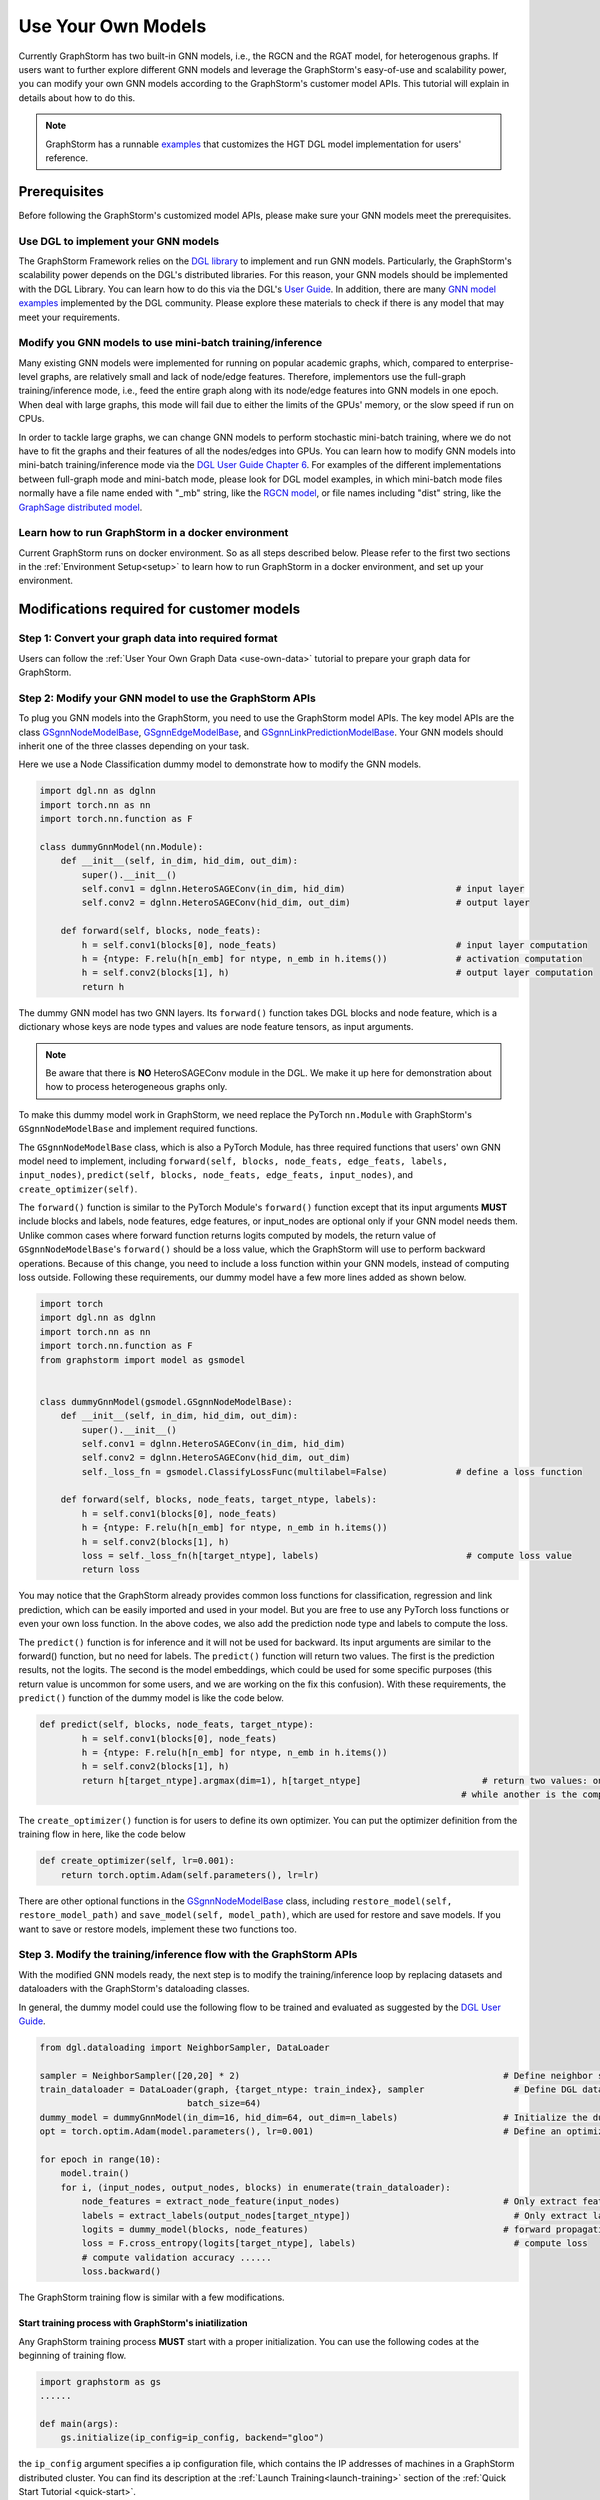 .. _use-own-models:

Use Your Own Models
======================
Currently GraphStorm has two built-in GNN models, i.e., the RGCN and the RGAT model, for heterogenous graphs. If users want to further explore different GNN models and leverage the GraphStorm's easy-of-use and scalability power, you can modify your own GNN models according to the GraphStorm's customer model APIs. This tutorial will explain in details about how to do this.

.. note:: GraphStorm has a runnable `examples <https://github.com/awslabs/graphstorm/tree/main/examples/customized_models/HGT>`_ that customizes the HGT DGL model implementation for users' reference.

Prerequisites
---------------
Before following the GraphStorm's customized model APIs, please make sure your GNN models meet the prerequisites.

Use DGL to implement your GNN models
.....................................
The GraphStorm Framework relies on the `DGL library <https://www.dgl.ai/>`_ to implement and run GNN models. Particularly, the GraphStorm's scalability power depends on the DGL's distributed libraries. For this reason, your GNN models should be implemented with the DGL Library. You can learn how to do this via the DGL's `User Guide <https://docs.dgl.ai/guide/index.html>`_. In addition, there are many `GNN model examples <https://github.com/dmlc/dgl/tree/master/examples>`_ implemented by the DGL community. Please explore these materials to check if there is any model that may meet your requirements.

Modify you GNN models to use mini-batch training/inference
..........................................................
Many existing GNN models were implemented for running on popular academic graphs, which, compared to enterprise-level graphs, are relatively small and lack of node/edge features. Therefore, implementors use the full-graph training/inference mode, i.e., feed the entire graph along with its node/edge features into GNN models in one epoch. When deal with large graphs, this mode will fail due to either the limits of the GPUs' memory, or the slow speed if run on CPUs.

In order to tackle large graphs, we can change GNN models to perform stochastic mini-batch training, where we do not have to fit the graphs and their features of all the nodes/edges into GPUs. You can learn how to modify GNN models into mini-batch training/inference mode via the `DGL User Guide Chapter 6 <https://docs.dgl.ai/en/1.0.x/guide/minibatch.html>`_. For examples of the different implementations between full-graph mode and mini-batch mode, please look for DGL model examples, in which mini-batch mode files normally have a file name ended with "_mb" string, like the `RGCN model <https://github.com/dmlc/dgl/blob/master/examples/pytorch/rgcn-hetero/entity_classify_mb.py>`_, or file names including "dist" string, like the `GraphSage distributed model <https://github.com/dmlc/dgl/blob/master/examples/pytorch/graphsage/dist/train_dist.py#L26>`_.

Learn how to run GraphStorm in a docker environment
......................................................
Current GraphStorm runs on docker environment. So as all steps described below. Please refer to the first two sections in the :ref:`Environment Setup<setup>` to learn how to run GraphStorm in a docker environment, and set up your environment.

Modifications required for customer models
---------------------------------------------------------------
Step 1: Convert your graph data into required format
.....................................................
Users can follow the :ref:`User Your Own Graph Data <use-own-data>` tutorial to prepare your graph data for GraphStorm.

Step 2: Modify your GNN model to use the GraphStorm APIs
.........................................................
To plug you GNN models into the GraphStorm, you need to use the GraphStorm model APIs. The key model APIs are the class `GSgnnNodeModelBase <https://github.com/awslabs/graphstorm/blob/main/python/graphstorm/model/node_gnn.py#L76>`_, `GSgnnEdgeModelBase <https://github.com/awslabs/graphstorm/blob/main/python/graphstorm/model/edge_gnn.py#L80>`_, and `GSgnnLinkPredictionModelBase <https://github.com/awslabs/graphstorm/blob/main/python/graphstorm/model/lp_gnn.py#L58>`_. Your GNN models should inherit one of the three classes depending on your task.

Here we use a Node Classification dummy model to demonstrate how to modify the GNN models.

.. code-block:: python

    import dgl.nn as dglnn
    import torch.nn as nn
    import torch.nn.function as F

    class dummyGnnModel(nn.Module):
        def __init__(self, in_dim, hid_dim, out_dim):
            super().__init__()
            self.conv1 = dglnn.HeteroSAGEConv(in_dim, hid_dim)                     # input layer
            self.conv2 = dglnn.HeteroSAGEConv(hid_dim, out_dim)                    # output layer

        def forward(self, blocks, node_feats):
            h = self.conv1(blocks[0], node_feats)                                  # input layer computation
            h = {ntype: F.relu(h[n_emb] for ntype, n_emb in h.items())             # activation computation
            h = self.conv2(blocks[1], h)                                           # output layer computation
            return h

The dummy GNN model has two GNN layers. Its ``forward()`` function takes DGL blocks and node feature, which is a dictionary whose keys are node types and values are node feature tensors, as input arguments.

.. Note:: Be aware that there is **NO** HeteroSAGEConv module in the DGL. We make it up here for demonstration about how to process heterogeneous graphs only.

To make this dummy model work in GraphStorm, we need replace the PyTorch ``nn.Module`` with GraphStorm's ``GSgnnNodeModelBase`` and implement required functions.

The ``GSgnnNodeModelBase`` class, which is also a PyTorch Module, has three required functions that users' own GNN model need to implement, including ``forward(self, blocks, node_feats, edge_feats, labels, input_nodes)``, ``predict(self, blocks, node_feats, edge_feats, input_nodes)``, and ``create_optimizer(self)``.

The ``forward()`` function is similar to the PyTorch Module's ``forward()`` function except that its input arguments **MUST** include blocks and labels, node features, edge features, or input_nodes are optional only if your GNN model needs them. Unlike common cases where forward function returns logits computed by models, the return value of ``GSgnnNodeModelBase``'s ``forward()`` should be a loss value, which the GraphStorm will use to perform backward operations. Because of this change, you need to include a loss function within your GNN models, instead of computing loss outside. Following these requirements, our dummy model have a few more lines added as shown below.

.. code-block:: python

    import torch
    import dgl.nn as dglnn
    import torch.nn as nn
    import torch.nn.function as F
    from graphstorm import model as gsmodel


    class dummyGnnModel(gsmodel.GSgnnNodeModelBase):
        def __init__(self, in_dim, hid_dim, out_dim):
            super().__init__()
            self.conv1 = dglnn.HeteroSAGEConv(in_dim, hid_dim)
            self.conv2 = dglnn.HeteroSAGEConv(hid_dim, out_dim)
            self._loss_fn = gsmodel.ClassifyLossFunc(multilabel=False)             # define a loss function

        def forward(self, blocks, node_feats, target_ntype, labels):
            h = self.conv1(blocks[0], node_feats)
            h = {ntype: F.relu(h[n_emb] for ntype, n_emb in h.items())
            h = self.conv2(blocks[1], h)
            loss = self._loss_fn(h[target_ntype], labels)                            # compute loss value
            return loss

You may notice that the GraphStorm already provides common loss functions for classification, regression and link prediction, which can be easily imported and used in your model. But you are free to use any PyTorch loss functions or even your own loss function. In the above codes, we also add the prediction node type and labels to compute the loss.

The ``predict()`` function is for inference and it will not be used for backward. Its input arguments are similar to the forward() function, but no need for labels. The ``predict()`` function will return two values. The first is the prediction results, not the logits. The second is the model embeddings, which could be used for some specific purposes (this return value is uncommon for some users, and we are working on the fix this confusion). With these requirements, the ``predict()`` function of the dummy model is like the code below.

.. code-block:: python

    def predict(self, blocks, node_feats, target_ntype):
            h = self.conv1(blocks[0], node_feats)
            h = {ntype: F.relu(h[n_emb] for ntype, n_emb in h.items())
            h = self.conv2(blocks[1], h)
            return h[target_ntype].argmax(dim=1), h[target_ntype]                       # return two values: one is the predict results, 
                                                                                    # while another is the computed node representations, which can be saved.

The ``create_optimizer()`` function is for users to define its own optimizer. You can put the optimizer definition from the training flow in here, like the code below

.. code-block:: python

    def create_optimizer(self, lr=0.001):
        return torch.optim.Adam(self.parameters(), lr=lr)

There are other optional functions in the `GSgnnNodeModelBase <https://github.com/awslabs/graphstorm/blob/main/python/graphstorm/model/node_gnn.py#L76>`_ class, including ``restore_model(self, restore_model_path)`` and ``save_model(self, model_path)``, which are used for restore and save models. If you want to save or restore models, implement these two functions too.

Step 3. Modify the training/inference flow with the GraphStorm APIs
....................................................................
With the modified GNN models ready, the next step is to modify the training/inference loop by replacing datasets and dataloaders with the GraphStorm's dataloading classes.

In general, the dummy model could use the following flow to be trained and evaluated as suggested by the `DGL User Guide <https://docs.dgl.ai/guide/training.html>`_.

.. code-block:: python

    from dgl.dataloading import NeighborSampler, DataLoader

    sampler = NeighborSampler([20,20] * 2)                                                  # Define neighbor sampler
    train_dataloader = DataLoader(graph, {target_ntype: train_index}, sampler                 # Define DGL dataloader
                                batch_size=64)
    dummy_model = dummyGnnModel(in_dim=16, hid_dim=64, out_dim=n_labels)                    # Initialize the dummy model
    opt = torch.optim.Adam(model.parameters(), lr=0.001)                                    # Define an optimizer

    for epoch in range(10):
        model.train()
        for i, (input_nodes, output_nodes, blocks) in enumerate(train_dataloader):
            node_features = extract_node_feature(input_nodes)                               # Only extract features for input nodes in this blocks
            labels = extract_labels(output_nodes[target_ntype])                               # Only extract labels for output nodes in this blocks
            logits = dummy_model(blocks, node_features)                                     # forward propagation by using all nodes
            loss = F.cross_entropy(logits[target_ntype], labels)                              # compute loss
            # compute validation accuracy ......
            loss.backward()

The GraphStorm training flow is similar with a few modifications.

Start training process with GraphStorm's iniatilization
```````````````````````````````````````````````````````````
Any GraphStorm training process **MUST** start with a proper initialization. You can use the following codes at the beginning of training flow.

.. code-block:: python

    import graphstorm as gs
    ......

    def main(args):
        gs.initialize(ip_config=ip_config, backend="gloo")

the ``ip_config`` argument specifies a ip configuration file, which contains the IP addresses of machines in a GraphStorm distributed cluster. You can find its description at the :ref:`Launch Training<launch-training>` section of the :ref:`Quick Start Tutorial <quick-start>`.

Replace DGL DataLoader with the GraphStorm's dataset and dataloader
`````````````````````````````````````````````````````````````````````
Because the GraphStorm uses distributed graphs, we need to first load the partitioned graph, which is created in the **Step 1**, with the `GSgnnNodeTrainData <https://github.com/awslabs/graphstorm/blob/main/python/graphstorm/dataloading/dataset.py#L469>`_ class (for edge tasks, the GraphStorm also provides `GSgnnEdgeTrainData <https://github.com/awslabs/graphstorm/blob/main/python/graphstorm/dataloading/dataset.py#L216>`_). The ``GSgnnNodeTrainData`` could be created as shown in the codes below.

.. code-block:: python

    graph_data = GSgnnNodeTrainData(graph_name, part_config, train_ntypes=target_ntype, eval_ntypes=None,
                                    label_field=label_field, node_feat_field=node_feat_field, edge_feat_field=None)

Arguments of this class includes the partition configuration JSON file path, which are the outputs of the **Step 1**. The ``graph_name`` can be found in the JSON file.

The other values, the ``train_ntypes``, the ``label_field``, the ``node_feat_field`` and ``edge_feat_field``, should be consistent with the values in the raw data :ref:`input configuration JSON <input-config>` defined in the **Step 1**. The ``train_ntypes`` is the ``node_type`` that has ``labels`` specified. The ``label_fields`` is the value specified in ``label_col`` of the ``train_ntype``. The ``node_feat_field`` and the ``edge_feat_field`` are two dictionaries, whose keys are the values of ``node_type``, and values are the values of ``feature_name``.

Then we can put this dataset into GraphStorm's `GSgnnNodeDataLoader <https://github.com/awslabs/graphstorm/blob/main/python/graphstorm/dataloading/dataloading.py#L544>`_, which is like:

.. code-block:: python

    train_dataloader = GSgnnNodeDataLoader(graph_data, graph_data.train_idxs, fanout=fanout,
                                       batch_size=64, device=device, train_task=True)
    val_dataloader   = GSgnnNodeDataLoader(graph_data, graph_data.val_idxs, fanout=fanout,
                                        batch_size=64, device=device, train_task=False)
    test_dataloader  = GSgnnNodeDataLoader(graph_data, graph_data.test_idxs, fanout=fanout,
                                        batch_size=64, device=device, train_task=False)

The GraphStorm provides a set of dataloaders for different GML tasks. Here we deal with a node task, hence using the node dataloader, which takes the graph data created above as the first argument. The second argument is the label index that the GraphStorm dataset extracted from the graph as indicated in the target nodes' ``train_mask``, ``val_mask``, and ``test_mask``, which are automatically generated by GraphStorm graph construction tool with the specified ``split_pct`` field. The ``GSgnnNodeTrainData`` automatically extract these indexes out and set its properties so that you can directly use them like ``graph_data.train_idxs`` and ``graph_data.val_idxs``, and ``graph_data.test_idxs``. The rest of arguments are similar to the common training flow, except that we set the ``train_task`` to be ``False`` for the evaluation and test dataloader.

Use GraphStorm's model trainer to wrap your model and attach evaluator and task tracker to it
````````````````````````````````````````````````````````````````````````````````````````````````
Unlike the common flow, GraphStorm wraps GNN models with different trainers just like other frameworks, e.g. scikit-learn. GraphStorm provides node prediction, edge prediction, and link prediction trainers. Creation of them is easy. For the dummy model, after create it as the ``dummy_model = dummyGnnModel(in_dim=16, hid_dim=64, out_dim=n_labels)``, we can use the `GSgnnNodePredictionTrainer <https://github.com/awslabs/graphstorm/blob/main/python/graphstorm/trainer/np_trainer.py#L29>`_ class to wrap it like:

.. code-block:: python

    trainer = GSgnnNodePredictionTrainer(dummy_model, rank=gs.get_rank())

The ``GSgnnNodePredictionTrainer`` takes a GNN model as the first argument. The seconde argument is for using different GPUs.

The GraphStorm trainers can have evaluators and task trackers associated. The following codes show how to do this.

.. code-block:: python

    evaluator = GSgnnAccEvaluator(config.eval_frequency,
                              config.eval_metric,
                              config.multilabel,
                              config.use_early_stop,
                              config.early_stop_burnin_rounds,
                              config.early_stop_rounds,
                              config.early_stop_strategy)
    trainer.setup_evaluator(evaluator)

    tracker = GSSageMakerTaskTracker(config, gs.get_rank())       # Optional: set up a task tracker to show the progress of training.
    trainer.setup_task_tracker(tracker)

GraphStorm's `evaluators <https://github.com/awslabs/graphstorm/blob/main/python/graphstorm/eval/evaluator.py>`_ could help to compute the required evaluation metrics, such as ``accuracy``, ``f1``, ``mrr``, and etc. Users can select the proper evaluator and use the trainer's ``setup_evaluator()`` method to attach them. GraphStorm's `task trackers <https://github.com/awslabs/graphstorm/blob/main/python/graphstorm/tracker/graphstorm_tracker.py>`_ serve as log collectors, which is used to show the process information.

Use trainer's ``fit()`` function to run training
``````````````````````````````````````````````````
Once all trainers, evaluators, and task trackers set, the last step is to use the trainer's ``fit()`` function to run training, validating, and testing on the three sets like the code below.

.. code-block:: python

    trainer.fit(train_loader=train_dataloader, num_epochs=num_epochs, val_loader=eval_dataloader,
                test_loader=test_dataloader, save_model_path=save_model_path, mini_batch_infer=True)

The ``fit()`` function wraps dataloaders, number of epochs, to replace the common "**for loops**" as seen in the above training flow. The ``fit()`` function also takes additional arguments, such as ``save_model_path``, and ``save_model_requency`` to save different model artifacts. **BUT** before set these arguments, you need to implement the ``restore_model(self, restore_model_path)`` and ``save_model(self, model_path)`` functions in the **Step 2**.

Step 4. Setup GraphStorm configuration YAML file
.....................................................................
GraphStorm has a set of configurations that control the various perspectives of the model training and inference process. You can find the details of these configurations in the GraphStorm :ref:`Configuration page <configurations-run>`. These configurations could be either passed as input arguments or set in a YAML format file. Below is an example of the YAML file.

.. code-block:: yaml

    ---
    version: 1.0
    gsf:
        basic:
            backend: gloo
            ip_config: ip_list.txt
            part_config: /data/acm_nc/acm.json
            alpha_l2norm: 0.
        gnn:
            fanout: "50,50"
            num_layers: 2
            hidden_size: 256
        input:
            restore_model_path: null
        output:
            save_model_path: /data/outputs
            save_embeds_path: /data/outputs
            save_prediction_path: /data/outputs
        hyperparam:
            dropout: 0.
            lr: 0.0001
            num_epochs: 200
            batch_size: 1024
            eval_batch_size: 1024
        node_classification:
            target_ntype: "paper"
            label_field: "label"
            multilabel: false
            num_classes: 14

Users can use an argument to read in this YAML file, and construct a ``GSConfig`` object like the below codes. And then use the GSConfig instance, e.g., ``config``, to provide arguments that the GraphStorm supports.

.. code-block:: python

    from graphstorm.config import GSConfig
    ......
    argparser.add_argument("--yaml-config-file", type=str, required=True, help="The GraphStorm YAML configuration file path.")
    args = argparser.parse_args()
    config = GSConfig(args)

For users' own configurations, you still can pass them as input argument of the training script, and extract them from the ``args`` object.

Step 5. One more thing: the unused weights error
...................................................
Uncommonly seen in the full-graph training or mini-batch training on a single GPU, the unused weights error could frequently occur when start to train models on multiple GPUs in parallel. PyTorch distributed framework's inner mechanism cause this problem. One easy way to solve this error is to add a regularization to all trainable parameters into the loss computation like the codes blow.

.. code-block:: python

        pred_loss = self._loss_fn(h[self.target_ntype], labels[self.target_ntype])
        # L2 regularization of trainable parameters
        reg_loss = torch.tensor(0.).to(pred_loss.device)
        for d_para in self.parameters():
            reg_loss += d_para.square().sum()
        
        reg_loss = self.alpha_l2norm * reg_loss

        total_loss = pred_loss + reg_loss

You can add a coefficient, like the ``alpha_l2norm``, to control the influence of the regularization.

Put Everything Together and Run them
-------------------------------------
With all required modifications ready, let's put everything of the dummy model together in a Python file, e.g, ``dummy_nc.py``. We can put the Python file and the related artifacts, including the YAML file, e.g., ``acm_nc.yaml``, and the ``ip_list.txt`` file in a folder, e.g. ``/dummy_model/``. And then use the GraphStorm's launch script to run this dummy model.

.. code-block:: python

    python3 ~/dgl/tools/launch.py \
            --workspace /dummy_model \
            --part_config /data/dummy_nc/dummy_data.json \
            --ip_config ip_list.txt \
            --num_trainers 4 \
            --num_servers 1 \
            --num_samplers 0 \
            --ssh_port 2222 \
            "python3 dummy_nc.py --yaml-config-file dummy_nc.yaml \
                                 --part-config dummy_data.json \ 
                                 --ip-config ip_list.txt \
                                 --node-feat-name paper:feat-author:feat-subject:feat"

The argument value of ``--part_config`` is the JSON file coming from the :ref:`outputs <output-graph-construction>` of the Step 1.

The full dummy model example
.............................
Here come the full dummy model example for reference. Please note that this code is **NOT** runnable but for demonstration purpose. 

.. note:: To try runnable example, please check the `GraphStorm examples <https://github.com/awslabs/graphstorm/tree/main/examples/customized_models/HGT>`_.

.. code-block:: python

    import torch
    import dgl.nn as dglnn
    import torch.nn as nn
    import torch.nn.function as F
    import graphstorm as gs
    from graphstorm import model as gsmodel
    from graphstorm.trainer import GSgnnNodePredictionTrainer
    from graphstorm.inference import GSgnnNodePredictionInfer
    from graphstorm.dataloading import GSgnnNodeTrainData, GSgnnNodeInferData
    from graphstorm.dataloading import GSgnnNodeDataLoader
    from graphstorm.eval import GSgnnAccEvaluator
    from graphstorm.tracker import GSSageMakerTaskTracker


    class dummyGnnModel(gsmodel.GSgnnNodeModelBase):
        def __init__(self, in_dim, hid_dim, out_dim, target_ntype):
            super().__init__()
            self.conv1 = dglnn.HeteroSAGEConv(in_dim, hid_dim)
            self.conv2 = dglnn.HeteroSAGEConv(hid_dim, out_dim)
            self.target_ntype = target_ntype
            self._loss_fn = gsmodel.ClassifyLossFunc(multilabel=False)             # define a loss function

        def forward(self, blocks, node_feats, labels):
            h = self.conv1(blocks[0], node_feats)
            h = {ntype: F.relu(h[n_emb] for ntype, n_emb in h.items())
            h = self.conv2(blocks[1], h)

            pred_loss = self._loss_fn(h[self.target_ntype], labels)
            # L2 regularization of trainable parameters
            reg_loss = torch.tensor(0.).to(pred_loss.device)
            for d_para in self.parameters():
                reg_loss += d_para.square().sum()
                reg_loss = self.alpha_l2norm * reg_loss

            total_loss = pred_loss + reg_loss
            return total_loss

        def predict(self, blocks, node_feats, target_ntype):
            h = self.conv1(blocks[0], node_feats)
            h = {ntype: F.relu(h[n_emb] for ntype, n_emb in h.items())
            h = self.conv2(blocks[1], h)
            return h[target_ntype].argmax(dim=1), h[target_ntype]                       # return two values

        def create_optimizer(self, lr=0.001):
            return torch.optim.Adam(self.parameters(), lr=lr)

        def restore_model(self, restore_model_path):
            pass

        def save_model(self, model_path):
            pass

    def main(args):
        gs.initialize(ip_config=args.ip_config, backend="gloo")
        config = GSConfig(args)

        # Process node_feat_field to define GraphStorm dataset
        node_feat_fields = {}
        node_feat_types = args.node_feat_name.split('-')
        for node_feat_type in node_feat_types:
            node_type, feat_names = node_feat_type.split(':')
            node_feat_fields[node_type] = feat_names.split(',')

        # Define the GraphStorm training dataset
        train_data = GSgnnNodeTrainData(config.graph_name,
                                        config.part_config,
                                        train_ntypes=config.target_ntype,
                                        node_feat_field=node_feat_fields,
                                        label_field=config.label_field)
        nfeat_dims = {}
        for ntype, _ in node_dict.items():
            if train_data.g.nodes[ntype].data.get('feat') is not None:
                nfeat_dims[ntype] = train_data.g.nodes[ntype].data['feat'].shape[-1]
            else:
                nfeat_dims[ntype] = 0

        model = dummyModel(nfeat_dims, config.hidden_size, config.num_classes, config.target_ntype)

        # Create a trainer for the node classification task.
        trainer = GSgnnNodePredictionTrainer(model, gs.get_rank(), topk_model_to_save=1)
        trainer.setup_cuda(dev_id=gs.get_rank())
        device = 'cuda:%d' % trainer.dev_id

        # Define the GraphStorm train dataloader
        dataloader = GSgnnNodeDataLoader(train_data, train_data.train_idxs, fanout=config.fanout,
                                        batch_size=config.batch_size, device=device, train_task=True)

        # Optional: Define the evaluation dataloader
        eval_dataloader = GSgnnNodeDataLoader(train_data, train_data.val_idxs,fanout=config.fanout,
                                            batch_size=config.eval_batch_size, device=device,
                                            train_task=False)
        
        # Optional: Define the evaluation dataloader
        test_dataloader = GSgnnNodeDataLoader(train_data, train_data.test_idxs,fanout=config.fanout,
                                            batch_size=config.eval_batch_size, device=device,
                                            train_task=False)

        # Optional: set up a evaluator
        evaluator = GSgnnAccEvaluator(config.eval_frequency,
                                    config.eval_metric,
                                    config.multilabel,
                                    config.use_early_stop,
                                    config.early_stop_burnin_rounds,
                                    config.early_stop_rounds,
                                    config.early_stop_strategy)
        trainer.setup_evaluator(evaluator)
        # Optional: set up a task tracker to show the progress of training.
        tracker = GSSageMakerTaskTracker(config, gs.get_rank())
        trainer.setup_task_tracker(tracker)

        # Start the training process.
        trainer.fit(train_loader=dataloader, n_epochs=config.num_epochs,
                    val_loader=eval_dataloader, 
                    test_loader=test_dataloader,
                    save_model_path=config.save_model_path,
                    mini_batch_infer=True)
        
        # After training, get the best model from the trainer.
        best_model = trainer.get_best_model()


        # Create a dataset for inference.
        infer_data = GSgnnNodeInferData(config.graph_name, config.part_config,
                                        eval_ntypes=config.target_ntype,
                                        node_feat_field=node_feat_fields,
                                        label_field=config.label_field)

        # Create an inference for a node task.
        infer = GSgnnNodePredictionInfer(best_model, gs.get_rank())
        infer.setup_cuda(dev_id=gs.get_rank())
        infer.setup_evaluator(evaluator)
        infer.setup_task_tracker(tracker)
        dataloader = GSgnnNodeDataLoader(infer_data, infer_data.test_idxs,
                                        fanout=config.fanout, batch_size=100, device=device,
                                        train_task=False)

        # Run inference on the inference dataset and save the GNN embeddings in the specified path.
        infer.infer(dataloader, save_embed_path=config.save_embed_path, mini_batch_infer=True)

    if __name__ == '__main__':
        argparser = argparse.ArgumentParser("Training HGT model with the GraphStorm Framework")
        argparser.add_argument("--yaml-config-file", type=str, required=True,
                            help="The GraphStorm YAML configuration file path.")
        argparser.add_argument("--ip-config", type=str, required=True,
                            help="The IP config file for the cluster.")
        argparser.add_argument("--node-feat-name", type=str, required=True,
                            help="The name of the node features. \
                                    Format is nodetype1:featname1,featname2-nodetype2:featname1,...")
        argparser.add_argument("--local_rank", type=int,
                            help="The rank for trainers. MUST have this argument for using DGL launch command!!")
        args = argparser.parse_args()
        
        print(args)
        main(args)
